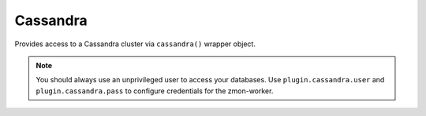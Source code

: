 Cassandra
---------

Provides access to a Cassandra cluster via ``cassandra()`` wrapper object.

.. py:function:: cassandra(node, keyspace, username=None, password=None, port=9042, connect_timeout=1, protocol_version=3)

    ::

    Initialize cassandra wrapper.

    :param node: Cassandra host.
    :type node: str

    :param keyspace: Cassandra keyspace used during the session.
    :type keyspace: str

    :param username: Username used in connection. It is recommended to use unprivileged user for cassandra checks.
    :type username: str

    :param password: Password used in connection.
    :type password: str

    :param port: Cassandra host port. Default is 9042.
    :type port: int

    :param connect_timeout: Connection timeout.
    :type connect_timeout: int

    :param protocol_version: Protocol version used in connection. Default is 3.
    :type protocol_version: str

.. note::

    You should always use an unprivileged user to access your databases. Use ``plugin.cassandra.user`` and ``plugin.cassandra.pass`` to configure credentials for the zmon-worker.

.. py:function:: execute(stmt)

    ::

    Execute a CQL statement against the specified keyspace.

    :param stmt: CQL statement
    :type stmt: str

    :return: CQL result
    :rtype: list
